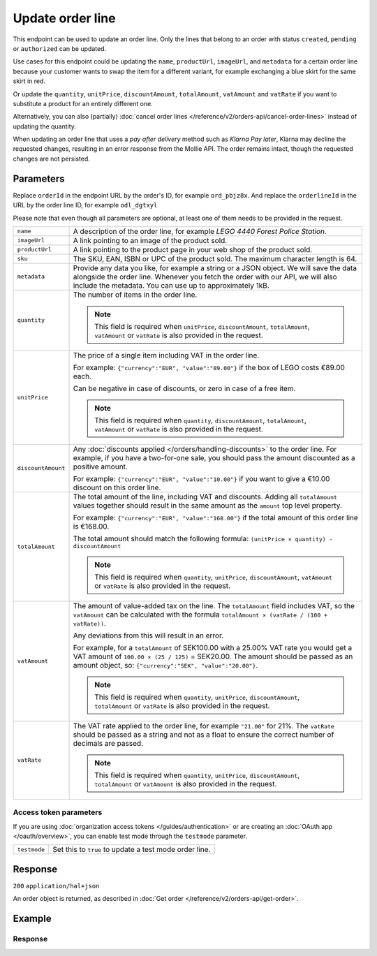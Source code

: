 Update order line
=================
.. api-name:: Orders API
   :version: 2

.. endpoint::
   :method: PATCH
   :url: https://api.mollie.com/v2/orders/*orderId*/lines/*orderlineId*

.. authentication::
   :api_keys: true
   :organization_access_tokens: true
   :oauth: true

This endpoint can be used to update an order line. Only the lines that belong to an order with status ``created``,
``pending`` or ``authorized`` can be updated.

Use cases for this endpoint could be updating the ``name``, ``productUrl``, ``imageUrl``, and ``metadata`` for a
certain order line because your customer wants to swap the item for a different variant, for example exchanging
a blue skirt for the same skirt in red.

Or update the ``quantity``, ``unitPrice``, ``discountAmount``, ``totalAmount``, ``vatAmount`` and ``vatRate`` if you
want to substitute a product for an entirely different one.

Alternatively, you can also (partially) :doc:`cancel order lines </reference/v2/orders-api/cancel-order-lines>` instead
of updating the quantity.

When updating an order line that uses a *pay after delivery* method such as *Klarna Pay later*,
Klarna may decline the requested changes, resulting in an error response from the Mollie API.
The order remains intact, though the requested changes are not persisted.

Parameters
----------
Replace ``orderId`` in the endpoint URL by the order's ID, for example ``ord_pbjz8x``. And replace the
``orderlineId`` in the URL by the order line ID, for example ``odl_dgtxyl``

Please note that even though all parameters are optional, at least one of them needs to be provided
in the request.

.. list-table::
   :widths: auto

   * - ``name``

       .. type:: string
          :required: false

     - A description of the order line, for example *LEGO 4440 Forest Police Station*.

   * - ``imageUrl``

       .. type:: string
          :required: false

     - A link pointing to an image of the product sold.

   * - ``productUrl``

       .. type:: string
          :required: false

     - A link pointing to the product page in your web shop of the product sold.

   * - ``sku``

       .. type:: string
          :required: false

     - The SKU, EAN, ISBN or UPC of the product sold. The maximum character length is 64.

   * - ``metadata``

       .. type:: mixed
          :required: false

     - Provide any data you like, for example a string or a JSON object. We will save the data alongside the order line.
       Whenever you fetch the order with our API, we will also include the metadata. You can use up to approximately
       1kB.

   * - ``quantity``

       .. type:: int
          :required: false

     - The number of items in the order line.

       .. note::
          This field is required when ``unitPrice``, ``discountAmount``, ``totalAmount``, ``vatAmount`` or ``vatRate``
          is also provided in the request.

   * - ``unitPrice``

       .. type:: amount object
          :required: false

     - The price of a single item including VAT in the order line.

       For example: ``{"currency":"EUR", "value":"89.00"}`` if the box of LEGO costs €89.00 each.

       Can be negative in case of discounts, or zero in case of a free item.

       .. note::
          This field is required when ``quantity``, ``discountAmount``, ``totalAmount``, ``vatAmount`` or ``vatRate``
          is also provided in the request.

   * - ``discountAmount``

       .. type:: amount object
          :required: false

     - Any :doc:`discounts applied </orders/handling-discounts>` to the order line. For example, if you have a
       two-for-one sale, you should pass the amount discounted as a positive amount.

       For example: ``{"currency":"EUR", "value":"10.00"}`` if you want to give a €10.00 discount on this order line.

   * - ``totalAmount``

       .. type:: amount object
          :required: false

     - The total amount of the line, including VAT and discounts. Adding all ``totalAmount`` values together should
       result in the same amount as the ``amount`` top level property.

       For example: ``{"currency":"EUR", "value":"168.00"}`` if the total amount of this order line is €168.00.

       The total amount should match the following formula: ``(unitPrice × quantity) - discountAmount``

       .. note::
          This field is required when ``quantity``, ``unitPrice``, ``discountAmount``, ``vatAmount`` or ``vatRate``
          is also provided in the request.

   * - ``vatAmount``

       .. type:: amount object
          :required: false

     - The amount of value-added tax on the line. The ``totalAmount`` field includes VAT, so the ``vatAmount`` can be
       calculated with the formula ``totalAmount × (vatRate / (100 + vatRate))``.

       Any deviations from this will result in an error.

       For example, for a ``totalAmount`` of SEK100.00 with a 25.00% VAT rate you would get a VAT amount of ``100.00 ×
       (25 / 125)`` = SEK20.00. The amount should be passed as an amount object, so:
       ``{"currency":"SEK", "value":"20.00"}``.

       .. note::
          This field is required when ``quantity``, ``unitPrice``, ``discountAmount``, ``totalAmount`` or ``vatRate``
          is also provided in the request.

   * - ``vatRate``

       .. type:: string
          :required: false

     - The VAT rate applied to the order line, for example ``"21.00"`` for 21%. The ``vatRate`` should be passed as a
       string and not as a float to ensure the correct number of decimals are passed.

       .. note::
          This field is required when ``quantity``, ``unitPrice``, ``discountAmount``, ``totalAmount`` or ``vatAmount``
          is also provided in the request.

Access token parameters
^^^^^^^^^^^^^^^^^^^^^^^
If you are using :doc:`organization access tokens </guides/authentication>` or are creating an
:doc:`OAuth app </oauth/overview>`, you can enable test mode through the ``testmode`` parameter.

.. list-table::
   :widths: auto

   * - ``testmode``

       .. type:: boolean
          :required: false

     - Set this to ``true`` to update a test mode order line.

Response
--------
``200`` ``application/hal+json``

An order object is returned, as described in
:doc:`Get order </reference/v2/orders-api/get-order>`.

Example
-------

.. code-block-selector::
   .. code-block:: bash
      :linenos:

      curl -X PATCH https://api.mollie.com/v2/orders/ord_pbjz8x/lines/odl_dgtxyl \
         -H "Content-Type: application/json" \
         -H "Authorization: Bearer test_dHar4XY7LxsDOtmnkVtjNVWXLSlXsM" \
         -d '{
               "name": "LEGO 71043 Hogwarts™ Castle",
               "productUrl": "https://shop.lego.com/en-GB/product/Hogwarts-Castle-71043",
               "imageUrl": "https://sh-s7-live-s.legocdn.com/is/image//LEGO/71043_alt1?$main$",
               "quantity": 2,
               "vatRate": "21.00",
               "unitPrice": {
                  "currency": "EUR",
                  "value": "349.00"
               },
               "totalAmount": {
                  "currency": "EUR",
                  "value": "598.00"
               },
               "discountAmount": {
                  "currency": "EUR",
                  "value": "100.00"
               },
               "vatAmount": {
                  "currency": "EUR",
                  "value": "103.79"
               }
         }'

   .. code-block:: javascript
      :linenos:

      const { createMollieClient } = require('@mollie/api-client');
      const mollieClient = createMollieClient({ apiKey: 'test_dHar4XY7LxsDOtmnkVtjNVWXLSlXsM' });

      (async () => {
        const order = await mollieClient.orders_lines.update('odl_dgtxyl', {
          orderId: 'ord_pbjz8x',
          name: 'LEGO 71043 Hogwarts™ Castle',
          productUrl: 'https://shop.lego.com/en-GB/product/Hogwarts-Castle-71043',
          imageUrl: 'https://sh-s7-live-s.legocdn.com/is/image//LEGO/71043_alt1?$main$',
        });
      })();

Response
^^^^^^^^
.. code-block:: none
   :linenos:

   HTTP/1.1 200 OK
   Content-Type: application/hal+json

   {
      "resource":"order",
      "id":"ord_pbjz8x",
      "profileId":"pfl_URR55HPMGx",
      "method":"ideal",
      "amount":{
         "value":"927.99",
         "currency":"EUR"
      },
      "status":"created",
      "isCancelable":true,
      "metadata":null,
      "createdAt":"2018-08-02T09:29:56+00:00",
      "expiresAt":"2018-08-30T09:29:56+00:00",
      "mode":"live",
      "locale":"nl_NL",
      "billingAddress":{
         "organizationName":"Mollie B.V.",
         "streetAndNumber":"Keizersgracht 126",
         "city":"Amsterdam",
         "region":"Noord-Holland",
         "postalCode":"1234AB",
         "country":"NL",
         "title":"Dhr",
         "givenName":"Piet",
         "familyName":"Mondriaan",
         "email":"piet@mondriaan.com",
         "phone":"+31208202070"
      },
      "orderNumber":"18475",
      "shippingAddress":{
         "organizationName":"Mollie B.V.",
         "streetAndNumber":"Keizersgracht 126",
         "postalCode":"1015 CW",
         "city":"Amsterdam",
         "country":"nl",
         "givenName":"Luke",
         "familyName":"Skywalker",
         "email":"luke@skywalker.com"
      },
      "redirectUrl":"https://example.org/redirect",
      "lines":[
         {
            "resource":"orderline",
            "id":"odl_dgtxyl",
            "orderId":"ord_pbjz8x",
            "name":"LEGO 71043 Hogwarts™ Castle",
            "sku":"5702016116977",
            "type":"physical",
            "status":"created",
            "metadata":null,
            "isCancelable":false,
            "quantity":2,
            "quantityShipped":0,
            "amountShipped":{
               "value":"0.00",
               "currency":"EUR"
            },
            "quantityRefunded":0,
            "amountRefunded":{
               "value":"0.00",
               "currency":"EUR"
            },
            "quantityCanceled":0,
            "amountCanceled":{
               "value":"0.00",
               "currency":"EUR"
            },
            "shippableQuantity":0,
            "refundableQuantity":0,
            "cancelableQuantity":0,
            "unitPrice":{
               "currency":"EUR",
               "value":"349.00"
            },
            "totalAmount":{
               "currency":"EUR",
               "value":"598.00"
            },
            "discountAmount":{
               "currency":"EUR",
               "value":"100.00"
            },
            "vatAmount":{
               "currency":"EUR",
               "value":"103.79"
            },
            "createdAt":"2018-08-02T09:29:56+00:00",
            "_links":{
               "productUrl":{
                  "href":"https://shop.lego.com/en-GB/product/Hogwarts-Castle-71043",
                  "type":"text/html"
               },
               "imageUrl":{
                  "href":"https://sh-s7-live-s.legocdn.com/is/image//LEGO/71043_alt1?$main$",
                  "type":"text/html"
               }
            }
         },
         {
            "resource":"orderline",
            "id":"odl_jp31jz",
            "orderId":"ord_pbjz8x",
            "name":"LEGO 42056 Porsche 911 GT3 RS",
            "sku":"5702015594028",
            "type":"physical",
            "status":"created",
            "metadata":null,
            "isCancelable":false,
            "quantity":1,
            "quantityShipped":0,
            "amountShipped":{
               "value":"0.00",
               "currency":"EUR"
            },
            "quantityRefunded":0,
            "amountRefunded":{
               "value":"0.00",
               "currency":"EUR"
            },
            "quantityCanceled":0,
            "amountCanceled":{
               "value":"0.00",
               "currency":"EUR"
            },
            "shippableQuantity":0,
            "refundableQuantity":0,
            "cancelableQuantity":0,
            "unitPrice":{
               "value":"329.99",
               "currency":"EUR"
            },
            "vatRate":"21.00",
            "vatAmount":{
               "value":"57.27",
               "currency":"EUR"
            },
            "totalAmount":{
               "value":"329.99",
               "currency":"EUR"
            },
            "createdAt":"2018-08-02T09:29:56+00:00",
            "_links":{
               "productUrl":{
                  "href":"https://shop.lego.com/nl-NL/Porsche-911-GT3-RS-42056",
                  "type":"text/html"
               },
               "imageUrl":{
                  "href":"https://sh-s7-live-s.legocdn.com/is/image/LEGO/42056?$PDPDefault$",
                  "type":"text/html"
               }
            }
         }
      ],
      "_links":{
         "self":{
            "href":"https://api.mollie.com/v2/orders/ord_pbjz8x",
            "type":"application/hal+json"
         },
         "checkout":{
            "href":"https://www.mollie.com/payscreen/order/checkout/pbjz8x",
            "type":"text/html"
         },
         "dashboard": {
             "href": "https://www.mollie.com/dashboard/org_123456789/orders/ord_pbjz8x",
             "type": "text/html"
         },
         "documentation":{
            "href":"https://docs.mollie.com/reference/v2/orders-api/get-order",
            "type":"text/html"
         }
      }
   }
